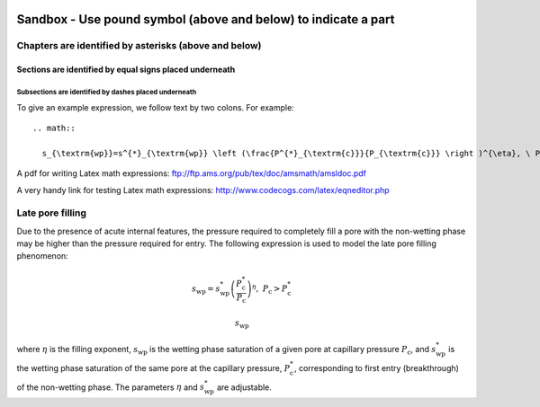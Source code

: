  .. _sandbox: 'Table of contents for Sandbox'


###############################################################
Sandbox - Use pound symbol (above and below) to indicate a part
###############################################################

++++++++++++++++++++++++++++++++++++++++++++++++++++++
Chapters are identified by asterisks (above and below)
++++++++++++++++++++++++++++++++++++++++++++++++++++++

Sections are identified by equal signs placed underneath
========================================================

Subsections are identified by dashes placed underneath
------------------------------------------------------

To give an example expression, we follow text by two colons.  For example::

  .. math::

    s_{\textrm{wp}}=s^{*}_{\textrm{wp}} \left (\frac{P^{*}_{\textrm{c}}}{P_{\textrm{c}}} \right )^{\eta}, \ P_{\textrm{c}}>P^{*}_{\textrm{c}}

A pdf for writing Latex math expressions:
ftp://ftp.ams.org/pub/tex/doc/amsmath/amsldoc.pdf

A very handy link for testing Latex math expressions:
http://www.codecogs.com/latex/eqneditor.php

+++++++++++++++++
Late pore filling
+++++++++++++++++

Due to the presence of acute internal features, the pressure required to completely fill 
a pore with the non-wetting phase may be higher than the pressure required for entry. The 
following expression is used to model the late pore filling phenomenon:

.. math::

   s_{\text{wp}}=s^{*}_{\text{wp}} \left (\frac{P^{*}_{\text{c}}}{P_{\text{c}}} \right )^{\eta}, \ P_{\text{c}}>P^{*}_{\text{c}}

   
.. math::

   s_{\textrm{wp}}
   
where :math:`\eta` is the filling exponent, :math:`s_{\text{wp}}` is the wetting phase 
saturation of a given pore at capillary pressure :math:`P_{\text{c}}`, and :math:`s^{*}_{\text{wp}}` 
is the wetting phase saturation of the same pore at the capillary pressure, 
:math:`P^{*}_{\text{c}}`, corresponding to first entry (breakthrough) of the non-wetting phase. 
The parameters :math:`{\eta}` and :math:`s^{*}_{\text{wp}}` are adjustable.